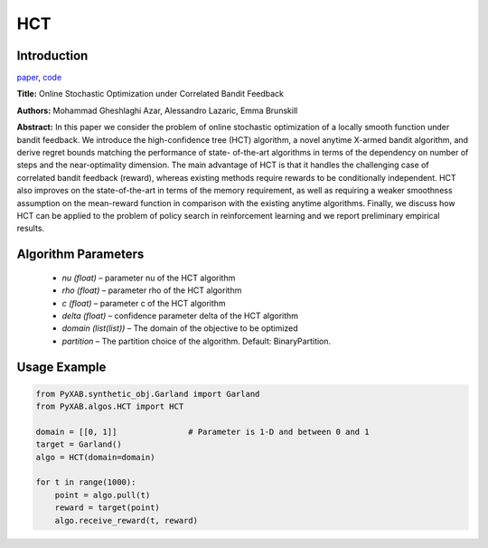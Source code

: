 HCT
========

Introduction
------------
`paper <https://proceedings.mlr.press/v32/azar14.html>`_,
`code <https://github.com/WilliamLwj/PyXAB/blob/main/PyXAB/algos/HCT.py>`_

**Title:** Online Stochastic Optimization under Correlated Bandit Feedback

**Authors:** Mohammad Gheshlaghi Azar, Alessandro Lazaric, Emma Brunskill

**Abstract:** In this paper we consider the problem of online stochastic optimization of a locally smooth function
under bandit feedback. We introduce the high-confidence tree (HCT) algorithm, a novel anytime X-armed bandit algorithm,
and derive regret bounds matching the performance of state- of-the-art algorithms in terms of the dependency on number
of steps and the near-optimality dimension. The main advantage of HCT is that it handles the challenging case of
correlated bandit feedback (reward), whereas existing methods require rewards to be conditionally independent.
HCT also improves on the state-of-the-art in terms of the memory requirement, as well as requiring a weaker smoothness
assumption on the mean-reward function in comparison with the existing anytime algorithms. Finally, we discuss how HCT
can be applied to the problem of policy search in reinforcement learning and we report preliminary empirical results.

.. image:: HCT.png


Algorithm Parameters
--------------------
    * `nu (float)` – parameter nu of the HCT algorithm
    * `rho (float)` – parameter rho of the HCT algorithm
    * `c (float)` – parameter c of the HCT algorithm
    * `delta (float)` – confidence parameter delta of the HCT algorithm
    * `domain (list(list))` – The domain of the objective to be optimized
    * `partition` – The partition choice of the algorithm. Default: BinaryPartition.


Usage Example
-------------
.. code-block:: python3

    from PyXAB.synthetic_obj.Garland import Garland
    from PyXAB.algos.HCT import HCT

    domain = [[0, 1]]               # Parameter is 1-D and between 0 and 1
    target = Garland()
    algo = HCT(domain=domain)

    for t in range(1000):
        point = algo.pull(t)
        reward = target(point)
        algo.receive_reward(t, reward)